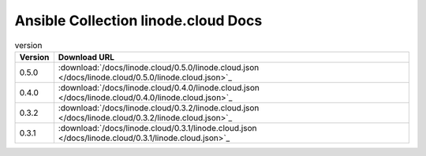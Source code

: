 

Ansible Collection linode.cloud Docs
=========================================

.. list-table:: version
   :header-rows: 1

   * - Version
     - Download URL

   * - 0.5.0
     - :download:`/docs/linode.cloud/0.5.0/linode.cloud.json </docs/linode.cloud/0.5.0/linode.cloud.json>`_

   * - 0.4.0
     - :download:`/docs/linode.cloud/0.4.0/linode.cloud.json </docs/linode.cloud/0.4.0/linode.cloud.json>`_

   * - 0.3.2
     - :download:`/docs/linode.cloud/0.3.2/linode.cloud.json </docs/linode.cloud/0.3.2/linode.cloud.json>`_

   * - 0.3.1
     - :download:`/docs/linode.cloud/0.3.1/linode.cloud.json </docs/linode.cloud/0.3.1/linode.cloud.json>`_
